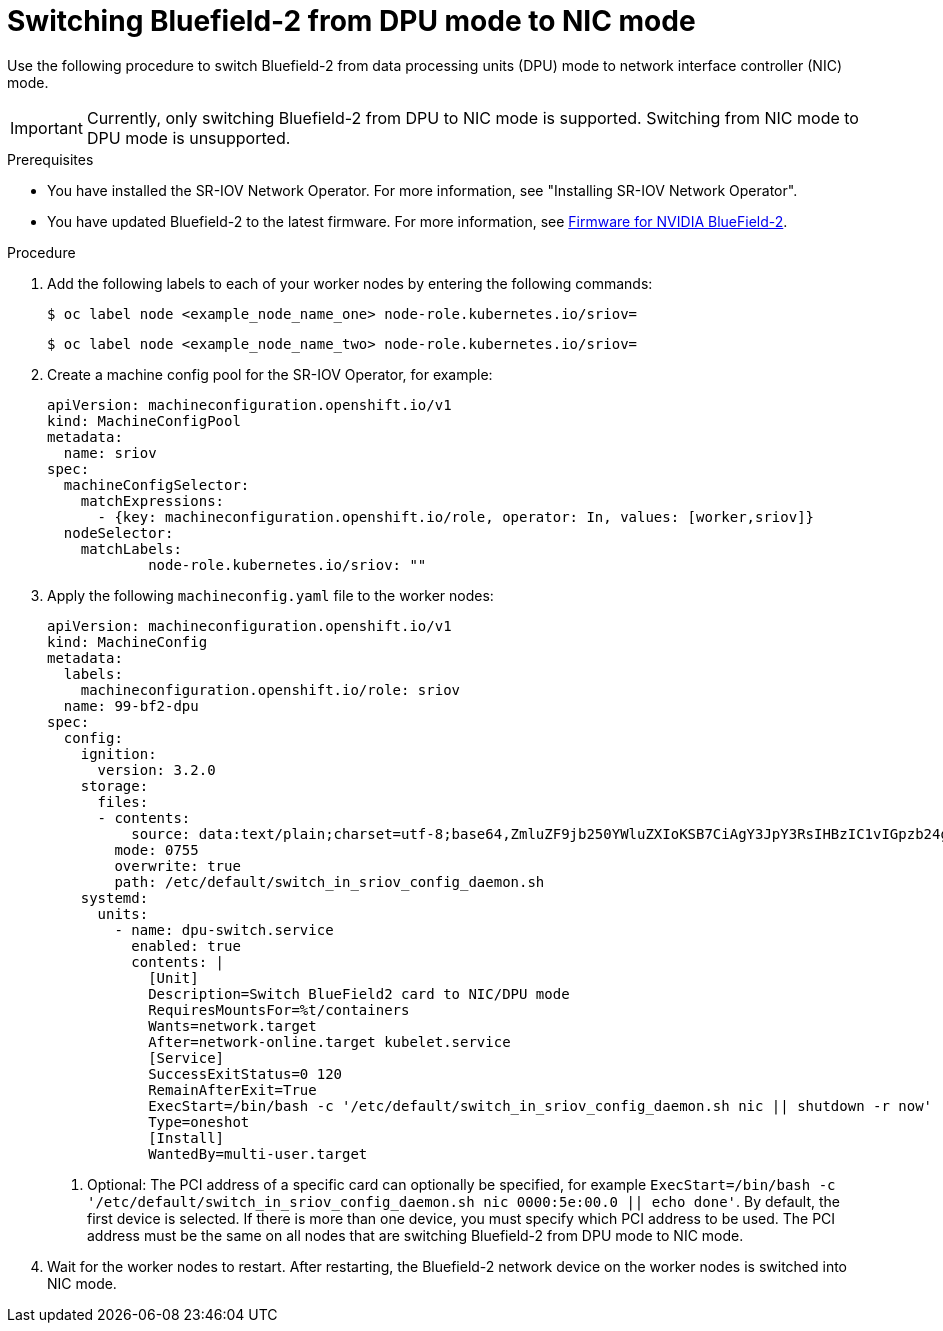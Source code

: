 // Module included in the following assemblies:
//
// * networking/hardware_networks/switching-bf2-nic-dpu.adoc

:_mod-docs-content-type: PROCEDURE
[id="proc-switching-bf2-nic_{context}"]
= Switching Bluefield-2 from DPU mode to NIC mode

Use the following procedure to switch Bluefield-2 from data processing units (DPU) mode to network interface controller (NIC) mode.

[IMPORTANT]
====
Currently, only switching Bluefield-2 from DPU to NIC mode is supported. Switching from NIC mode to DPU mode is unsupported.
====

.Prerequisites

* You have installed the SR-IOV Network Operator. For more information, see "Installing SR-IOV Network Operator".
* You have updated Bluefield-2 to the latest firmware. For more information, see link:https://network.nvidia.com/support/firmware/bluefield2/[Firmware for NVIDIA BlueField-2].

.Procedure

. Add the following labels to each of your worker nodes by entering the following commands:
+
[source,terminal]
----
$ oc label node <example_node_name_one> node-role.kubernetes.io/sriov=
----
+
[source,terminal]
----
$ oc label node <example_node_name_two> node-role.kubernetes.io/sriov=

----

. Create a machine config pool for the SR-IOV Operator, for example:
+
[source,yaml]
----

apiVersion: machineconfiguration.openshift.io/v1
kind: MachineConfigPool
metadata:
  name: sriov
spec:
  machineConfigSelector:
    matchExpressions:
      - {key: machineconfiguration.openshift.io/role, operator: In, values: [worker,sriov]}
  nodeSelector:
    matchLabels:
            node-role.kubernetes.io/sriov: ""
----

. Apply the following `machineconfig.yaml` file to the worker nodes:
+
[source,yaml]
----
apiVersion: machineconfiguration.openshift.io/v1
kind: MachineConfig
metadata:
  labels:
    machineconfiguration.openshift.io/role: sriov
  name: 99-bf2-dpu
spec:
  config:
    ignition:
      version: 3.2.0
    storage:
      files:
      - contents:
          source: data:text/plain;charset=utf-8;base64,ZmluZF9jb250YWluZXIoKSB7CiAgY3JpY3RsIHBzIC1vIGpzb24gfCBqcSAtciAnLmNvbnRhaW5lcnNbXSB8IHNlbGVjdCgubWV0YWRhdGEubmFtZT09InNyaW92LW5ldHdvcmstY29uZmlnLWRhZW1vbiIpIHwgLmlkJwp9CnVudGlsIG91dHB1dD0kKGZpbmRfY29udGFpbmVyKTsgW1sgLW4gIiRvdXRwdXQiIF1dOyBkbwogIGVjaG8gIndhaXRpbmcgZm9yIGNvbnRhaW5lciB0byBjb21lIHVwIgogIHNsZWVwIDE7CmRvbmUKISBzdWRvIGNyaWN0bCBleGVjICRvdXRwdXQgL2JpbmRhdGEvc2NyaXB0cy9iZjItc3dpdGNoLW1vZGUuc2ggIiRAIgo=
        mode: 0755
        overwrite: true
        path: /etc/default/switch_in_sriov_config_daemon.sh
    systemd:
      units:
        - name: dpu-switch.service
          enabled: true
          contents: |
            [Unit]
            Description=Switch BlueField2 card to NIC/DPU mode
            RequiresMountsFor=%t/containers
            Wants=network.target
            After=network-online.target kubelet.service
            [Service]
            SuccessExitStatus=0 120
            RemainAfterExit=True
            ExecStart=/bin/bash -c '/etc/default/switch_in_sriov_config_daemon.sh nic || shutdown -r now' <1>
            Type=oneshot
            [Install]
            WantedBy=multi-user.target
----
<1> Optional: The PCI address of a specific card can optionally be specified, for example `ExecStart=/bin/bash -c '/etc/default/switch_in_sriov_config_daemon.sh nic 0000:5e:00.0 || echo done'`. By default, the first device is selected. If there is more than one device, you must specify which PCI address to be used. The PCI address must be the same on all nodes that are switching Bluefield-2 from DPU mode to NIC mode.

. Wait for the worker nodes to restart. After restarting, the Bluefield-2 network device on the worker nodes is switched into NIC mode.